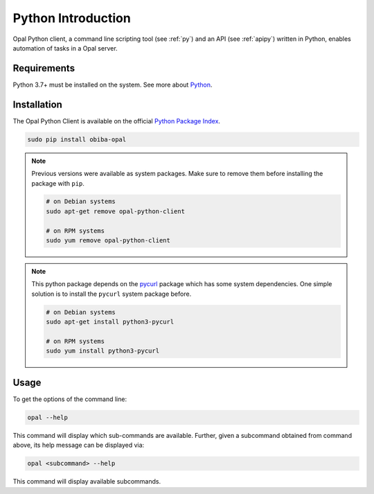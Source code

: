 Python Introduction
===================

Opal Python client, a command line scripting tool (see :ref:`py`) and an API (see :ref:`apipy`) written in Python, enables automation of tasks in a Opal server.

Requirements
------------

Python 3.7+ must be installed on the system. See more about `Python <https://www.python.org/>`_.

Installation
------------

The Opal Python Client is available on the official `Python Package Index <https://pypi.org/>`_.

.. code-block:: bash

  sudo pip install obiba-opal

.. note::
  Previous versions were available as system packages. Make sure to remove them before installing the package with ``pip``.

  .. code-block:: bash

    # on Debian systems
    sudo apt-get remove opal-python-client

    # on RPM systems
    sudo yum remove opal-python-client

.. note::

  This python package depends on the `pycurl <https://pypi.org/project/pycurl/>`_ package which has some system dependencies. One simple solution
  is to install the ``pycurl`` system package before.

  .. code-block:: bash

    # on Debian systems
    sudo apt-get install python3-pycurl

    # on RPM systems
    sudo yum install python3-pycurl


Usage
-----

To get the options of the command line:

.. code-block:: bash

  opal --help

This command will display which sub-commands are available. Further, given a subcommand obtained from command above, its help message can be displayed via:

.. code-block:: bash

  opal <subcommand> --help

This command will display available subcommands.
